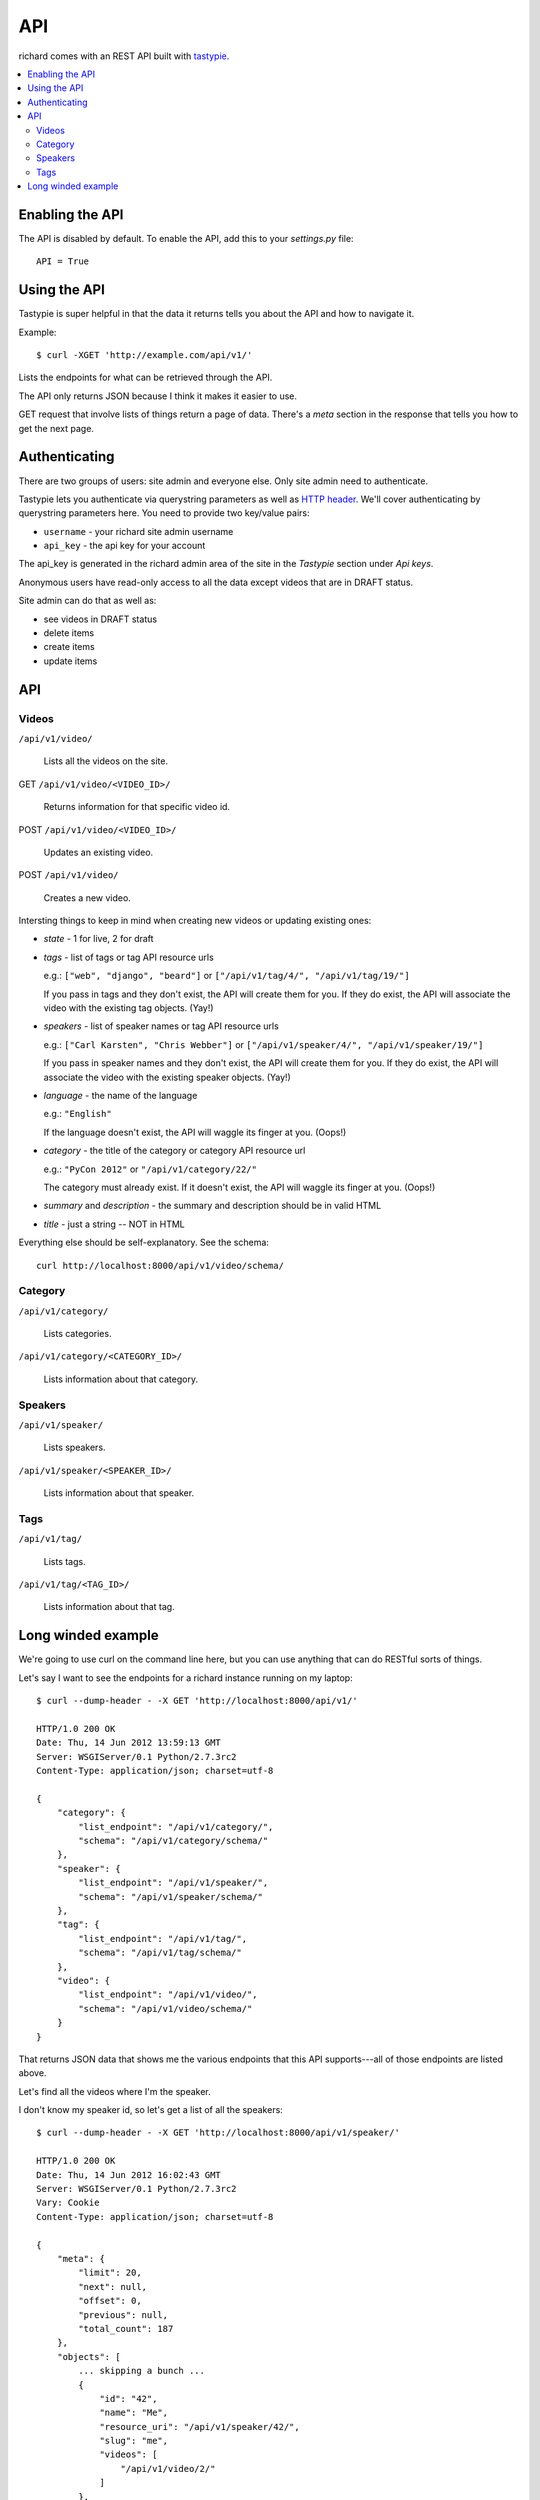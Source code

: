 .. _api-chapter:

=====
 API
=====

richard comes with an REST API built with `tastypie
<http://django-tastypie.readthedocs.org/>`_.


.. contents::
   :local:


Enabling the API
================

The API is disabled by default. To enable the API, add this to your
`settings.py` file::

    API = True


Using the API
=============

Tastypie is super helpful in that the data it returns tells you about
the API and how to navigate it.

Example::

    $ curl -XGET 'http://example.com/api/v1/'

Lists the endpoints for what can be retrieved through the API.

The API only returns JSON because I think it makes it easier to use.

GET request that involve lists of things return a page of
data. There's a `meta` section in the response that tells you how to
get the next page.


Authenticating
==============

There are two groups of users: site admin and everyone else. Only site
admin need to authenticate.

Tastypie lets you authenticate via querystring parameters as well as
`HTTP header`_.  We'll cover authenticating by querystring parameters
here. You need to provide two key/value pairs:

* ``username`` - your richard site admin username
* ``api_key`` - the api key for your account

The api_key is generated in the richard admin area of the site in the
`Tastypie` section under `Api keys`.

Anonymous users have read-only access to all the data except videos
that are in DRAFT status.

Site admin can do that as well as:

* see videos in DRAFT status
* delete items
* create items
* update items

.. _HTTP header: http://django-tastypie.readthedocs.org/en/latest/authentication_authorization.html#apikeyauthentication


API
===


Videos
------

``/api/v1/video/``

    Lists all the videos on the site.

GET ``/api/v1/video/<VIDEO_ID>/``

    Returns information for that specific video id.

POST ``/api/v1/video/<VIDEO_ID>/``

    Updates an existing video.

POST ``/api/v1/video/``

    Creates a new video.


Intersting things to keep in mind when creating new videos or updating
existing ones:

* `state` - 1 for live, 2 for draft

* `tags` - list of tags or tag API resource urls

  e.g.: ``["web", "django", "beard"]`` or
  ``["/api/v1/tag/4/", "/api/v1/tag/19/"]``

  If you pass in tags and they don't exist, the API will create them
  for you. If they do exist, the API will associate the video with the
  existing tag objects. (Yay!)

* `speakers` - list of speaker names or tag API resource urls

  e.g.: ``["Carl Karsten", "Chris Webber"]`` or
  ``["/api/v1/speaker/4/", "/api/v1/speaker/19/"]``

  If you pass in speaker names and they don't exist, the API will
  create them for you. If they do exist, the API will associate the
  video with the existing speaker objects. (Yay!)

* `language` - the name of the language

  e.g.: ``"English"``

  If the language doesn't exist, the API will waggle its finger at
  you. (Oops!)

* `category` - the title of the category or category API resource url

  e.g.: ``"PyCon 2012"`` or ``"/api/v1/category/22/"``

  The category must already exist. If it doesn't exist, the API will
  waggle its finger at you. (Oops!)

* `summary` and `description` - the summary and description should be
  in valid HTML

* `title` - just a string -- NOT in HTML

Everything else should be self-explanatory. See the schema::

    curl http://localhost:8000/api/v1/video/schema/


Category
--------

``/api/v1/category/``

    Lists categories.


``/api/v1/category/<CATEGORY_ID>/``

    Lists information about that category.


Speakers
--------

``/api/v1/speaker/``

    Lists speakers.

``/api/v1/speaker/<SPEAKER_ID>/``

    Lists information about that speaker.


Tags
----

``/api/v1/tag/``

    Lists tags.

``/api/v1/tag/<TAG_ID>/``

    Lists information about that tag.


Long winded example
===================

We're going to use curl on the command line here, but you can use
anything that can do RESTful sorts of things.

Let's say I want to see the endpoints for a richard instance running
on my laptop::

    $ curl --dump-header - -X GET 'http://localhost:8000/api/v1/'

    HTTP/1.0 200 OK
    Date: Thu, 14 Jun 2012 13:59:13 GMT
    Server: WSGIServer/0.1 Python/2.7.3rc2
    Content-Type: application/json; charset=utf-8

    {
        "category": {
            "list_endpoint": "/api/v1/category/",
            "schema": "/api/v1/category/schema/"
        },
        "speaker": {
            "list_endpoint": "/api/v1/speaker/",
            "schema": "/api/v1/speaker/schema/"
        },
        "tag": {
            "list_endpoint": "/api/v1/tag/",
            "schema": "/api/v1/tag/schema/"
        },
        "video": {
            "list_endpoint": "/api/v1/video/",
            "schema": "/api/v1/video/schema/"
        }
    }


That returns JSON data that shows me the various endpoints that this
API supports---all of those endpoints are listed above.

Let's find all the videos where I'm the speaker.

I don't know my speaker id, so let's get a list of all the speakers::

    $ curl --dump-header - -X GET 'http://localhost:8000/api/v1/speaker/'

    HTTP/1.0 200 OK
    Date: Thu, 14 Jun 2012 16:02:43 GMT
    Server: WSGIServer/0.1 Python/2.7.3rc2
    Vary: Cookie
    Content-Type: application/json; charset=utf-8

    {
        "meta": {
            "limit": 20,
            "next": null,
            "offset": 0,
            "previous": null,
            "total_count": 187
        },
        "objects": [
            ... skipping a bunch ...
            {
                "id": "42",
                "name": "Me",
                "resource_uri": "/api/v1/speaker/42/",
                "slug": "me",
                "videos": [
                    "/api/v1/video/2/"
                ]
            },
            ... skipping a bunch ...
        ]
    }


There I am---speaker 42! Plus it shows the video I did.

Let's look at that video::

    $ curl -X GET 'http://localhost:8000/api/v1/video/2/'

    HTTP/1.0 200 OK
    Date: Thu, 14 Jun 2012 16:03:30 GMT
    Server: WSGIServer/0.1 Python/2.7.3rc2
    Vary: Cookie
    Content-Type: application/json; charset=utf-8

    {
        "added": "2012-05-25T19:38:39.986217",
        "category": "/api/v1/category/2/",
        "id": "2",
        "resource_uri": "/api/v1/video/2/",
        "slug": "me-myself-and-i",
        "speakers": [
            "/api/v1/speaker/42/"
        ],
        "state": 1,
        "summary": "<p>All about me.</p>",
        "tags": [],
        "title": "Me, Myself and I",
        ... skipping ...
    }


There's a bunch of information there. One thing I notice is that this
video has no tags.

Well, this video is clearly about egotism so we should add that as a
tag. I'm a site admin, so I can update data on the site with the API.

Let's create the tag first::

    $ curl --dump-header - -H "Content-Type: application/json" \
    -X POST --data '{"tag": "foo"}' \
    'http://localhost:8000/api/v1/tag/?username=USERNAME&api_key=KEY'

    HTTP/1.0 201 CREATED
    Date: Thu, 14 Jun 2012 15:17:10 GMT
    Server: WSGIServer/0.1 Python/2.7.3rc2
    Content-Type: text/html; charset=utf-8
    Location: http://localhost:8000/api/v1/tag/11/


The `Location` is the uri for your new tag. Let's see what's there::

    $ curl --dump-header - -X GET 'http://localhost:8000/api/v1/tag/11/'

    HTTP/1.0 200 OK
    Date: Thu, 14 Jun 2012 16:04:18 GMT
    Server: WSGIServer/0.1 Python/2.7.3rc2
    Vary: Cookie
    Content-Type: application/json; charset=utf-8

    {"id": "11", "resource_uri": "/api/v1/tag/11/", "tag": "bar", "videos": []}

There aren't any videos associated with that tag. So let's add that
tag to video 2. First we get all the data for video 2 and modify the
tags field.

Then we push that resulting data to the site::

    $ curl --dump-header - -H "Content-Type: application/json" -X PUT --data \
    '... bunch of json here... "tags": ["egotist"], ... more json ...' \
    'http://localhost:8000/api/v1/video/2/?username=USERNAME&api_key=KEY

    HTTP/1.0 201 CREATED
    Date: Thu, 14 Jun 2012 15:54:10 GMT
    Server: WSGIServer/0.1 Python/2.7.3rc2
    Content-Type: text/html; charset=utf-8
    Location: http://localhost:8000/api/v1/video/2/

.. Note::

   Actually, the Tastypie docs suggest it should kick back an HTTP
   204, so I'm not sure why I get this back.

Now the video has the additional tag.

.. Note::

   You have to post all the data for a video even stuff you're not
   updating because otherwise the API will change fields to default
   values.


That's it for this quick example.

It's definitely worth looking at the `Tastypie documentation
<http://django-tastypie.readthedocs.org/en/latest/interacting.html>`_
for more examples and such.
